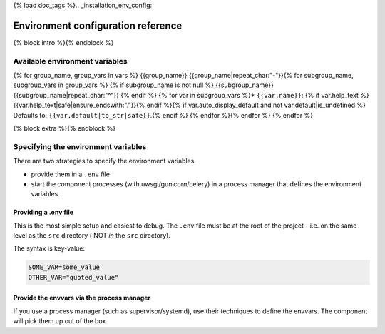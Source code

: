 {% load doc_tags %}.. _installation_env_config:

===================================
Environment configuration reference
===================================

{% block intro %}{% endblock %}

Available environment variables
===============================

{% for group_name, group_vars in vars %}
{{group_name}}
{{group_name|repeat_char:"-"}}{% for subgroup_name, subgroup_vars in group_vars %}
{% if subgroup_name is not null %}
{{subgroup_name}}
{{subgroup_name|repeat_char:"^"}}
{% endif %}
{% for var in subgroup_vars %}* ``{{var.name}}``: {% if var.help_text %}{{var.help_text|safe|ensure_endswith:"."}}{% endif %}{% if var.auto_display_default and not var.default|is_undefined %} Defaults to: ``{{var.default|to_str|safe}}``.{% endif %}
{% endfor %}{% endfor %}
{% endfor %}

{% block extra %}{% endblock %}

Specifying the environment variables
=====================================

There are two strategies to specify the environment variables:

* provide them in a ``.env`` file
* start the component processes (with uwsgi/gunicorn/celery) in a process
  manager that defines the environment variables

Providing a .env file
---------------------

This is the most simple setup and easiest to debug. The ``.env`` file must be
at the root of the project - i.e. on the same level as the ``src`` directory (
NOT *in* the ``src`` directory).

The syntax is key-value:

.. code::

   SOME_VAR=some_value
   OTHER_VAR="quoted_value"


Provide the envvars via the process manager
-------------------------------------------

If you use a process manager (such as supervisor/systemd), use their techniques
to define the envvars. The component will pick them up out of the box.
